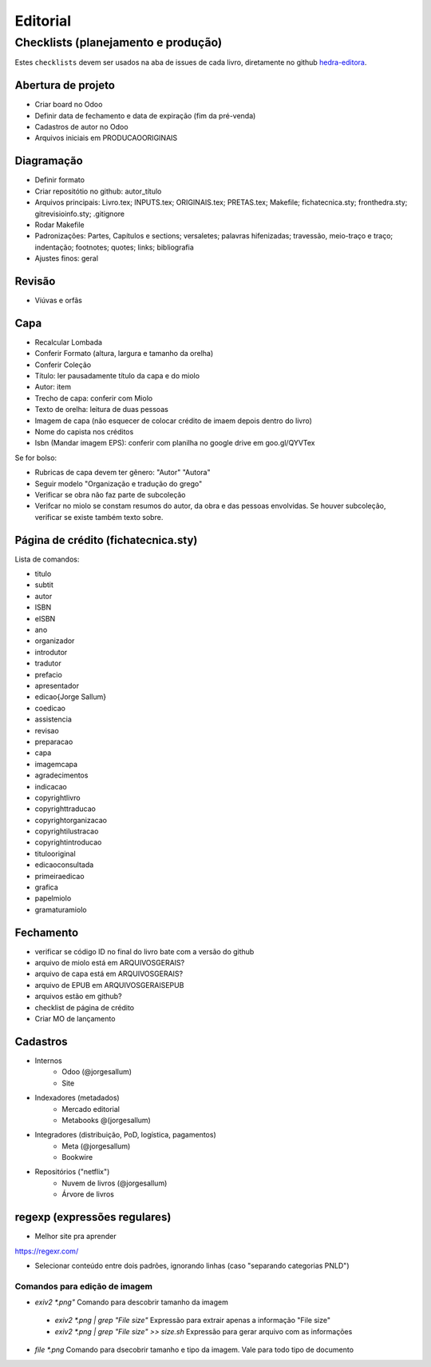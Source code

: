=========
Editorial
=========

-----------------------------------
Checklists (planejamento e produção)
-----------------------------------


Estes ``checklists`` devem ser usados na aba de  issues de cada livro, diretamente no github `hedra-editora`_.

.. _hedra-editora: https://github.com/hedra-editora 


Abertura de projeto
===================

* Criar board no Odoo 
* Definir data de fechamento e data de expiração (fim da pré-venda)
* Cadastros de autor no Odoo
* Arquivos iniciais em \PRODUCAO\ORIGINAIS



Diagramação 
===========

* Definir formato
* Criar repositótio no github: autor_título
* Arquivos principais: Livro.tex; INPUTS.tex; ORIGINAIS.tex; PRETAS.tex; Makefile; fichatecnica.sty; fronthedra.sty; gitrevisioinfo.sty; .gitignore
* Rodar Makefile
* Padronizações: Partes, Capítulos e sections; versaletes; palavras hifenizadas; travessão, meio-traço e traço; indentação; footnotes; quotes; links; bibliografia
* Ajustes finos: geral



Revisão
=======

* Viúvas e orfãs



Capa
====


* Recalcular Lombada
* Conferir Formato (altura, largura e tamanho da orelha)
* Conferir Coleção
* Título: ler pausadamente título da capa e do miolo
* Autor: item
* Trecho de capa: conferir com Miolo
* Texto de orelha: leitura de duas pessoas
* Imagem de capa (não esquecer de colocar crédito de imaem depois dentro do livro)
* Nome do capista nos créditos
* Isbn (Mandar imagem EPS): conferir com planilha no google drive em goo.gl/QYVTex

Se for bolso:

* Rubricas de capa devem ter gênero: "Autor" "Autora"
* Seguir modelo "Organização e tradução do grego"
* Verificar se obra não faz parte de subcoleção
* Verifcar no miolo se constam resumos do autor, da obra e das pessoas envolvidas. Se houver subcoleção, verificar se existe também texto sobre.



Página de crédito (fichatecnica.sty)
====================================

.. raw:: latex

	\newcommand{\<COMANDO>}{<CONTEÚDO>} %em fichatecnica.sty (na pasta do livros)


Lista de comandos:

* \titulo  				
* \subtit  				
* \autor  				
* \ISBN
* \eISBN
* \ano
* \organizador  				
* \introdutor			
* \tradutor  				
* \prefacio  				
* \apresentador  				
* \edicao{Jorge Sallum}
* \coedicao
* \assistencia
* \revisao
* \preparacao
* \capa
* \imagemcapa  				
* \agradecimentos
* \indicacao
* \copyrightlivro
* \copyrighttraducao
* \copyrightorganizacao
* \copyrightilustracao
* \copyrightintroducao
* \titulooriginal
* \edicaoconsultada
* \primeiraedicao
* \grafica  				
* \papelmiolo  				
* \gramaturamiolo  				



Fechamento
==========

* verificar se código ID no final do livro bate com a versão do github
* arquivo de miolo está em \ARQUIVOSGERAIS?
* arquivo de capa está em \ARQUIVOSGERAIS?
* arquivo de EPUB em \ARQUIVOSGERAIS\EPUB
* arquivos estão em github?
* checklist de página de crédito
* Criar MO de lançamento 



Cadastros
=========

* Internos
	* Odoo (@jorgesallum)
	* Site 
* Indexadores (metadados)
	* Mercado editorial
	* Metabooks @(jorgesallum)
* Integradores (distribuição, PoD, logística, pagamentos)
	* Meta (@jorgesallum)
	* Bookwire 
* Repositórios ("netflix")
	* Nuvem de livros (@jorgesallum)
	* Árvore de livros 	
	
regexp (expressões regulares)
============================

* Melhor site pra aprender
https://regexr.com/

* Selecionar conteúdo entre dois padrões, ignorando linhas (caso "separando categorias PNLD") 

Comandos para edição de imagem
------------------------------

* `exiv2 *.png"` Comando para descobrir tamanho da imagem
 * `exiv2 *.png | grep "File size"` Expressão para extrair apenas a informação "File size"
 * `exiv2 *.png | grep "File size" >> size.sh` Expressão para gerar arquivo com as informações
* `file *.png` Comando para dsecobrir tamanho e tipo da imagem. Vale para todo tipo de documento

